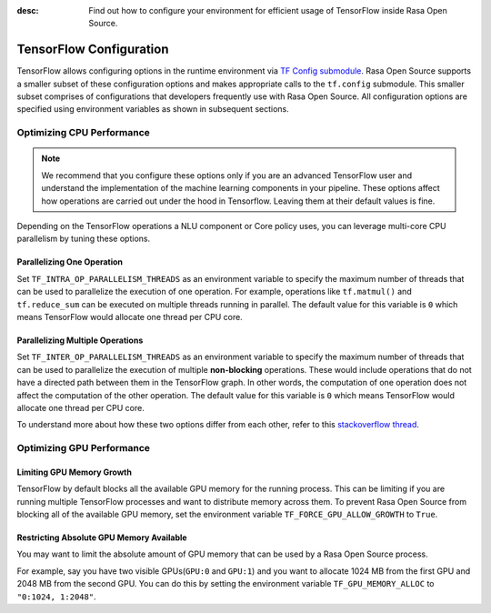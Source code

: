 :desc: Find out how to configure your environment for efficient usage of TensorFlow inside Rasa Open Source.

.. _tensorflow_usage:

TensorFlow Configuration
========================

TensorFlow allows configuring options in the runtime environment via
`TF Config submodule <https://www.tensorflow.org/api_docs/python/tf/config>`_. Rasa Open Source supports a smaller subset of these
configuration options and makes appropriate calls to the ``tf.config`` submodule.
This smaller subset comprises of configurations that developers frequently use with Rasa Open Source.
All configuration options are specified using environment variables as shown in subsequent sections.

Optimizing CPU Performance
--------------------------

.. note::
    We recommend that you configure these options only if you are an advanced TensorFlow user and understand the 
    implementation of the machine learning components in your pipeline. These options affect how operations are carried 
    out under the hood in Tensorflow. Leaving them at their default values is fine.

Depending on the TensorFlow operations a NLU component or Core policy uses, you can leverage multi-core CPU
parallelism by tuning these options.

Parallelizing One Operation
^^^^^^^^^^^^^^^^^^^^^^^^^^^

Set ``TF_INTRA_OP_PARALLELISM_THREADS`` as an environment variable to specify the maximum number of threads that can be used
to parallelize the execution of one operation. For example, operations like ``tf.matmul()`` and ``tf.reduce_sum`` can be executed
on multiple threads running in parallel. The default value for this variable is ``0`` which means TensorFlow would
allocate one thread per CPU core.

Parallelizing Multiple Operations
^^^^^^^^^^^^^^^^^^^^^^^^^^^^^^^^^

Set ``TF_INTER_OP_PARALLELISM_THREADS`` as an environment variable to specify the maximum number of threads that can be used
to parallelize the execution of multiple **non-blocking** operations. These would include operations that do not have a
directed path between them in the TensorFlow graph. In other words, the computation of one operation does not affect the
computation of the other operation. The default value for this variable is ``0`` which means TensorFlow would allocate one thread per CPU core.

To understand more about how these two options differ from each other, refer to this
`stackoverflow thread <https://stackoverflow.com/a/41233901/3001665>`_.


Optimizing GPU Performance
--------------------------

Limiting GPU Memory Growth
^^^^^^^^^^^^^^^^^^^^^^^^^^

TensorFlow by default blocks all the available GPU memory for the running process. This can be limiting if you are running
multiple TensorFlow processes and want to distribute memory across them. To prevent Rasa Open Source from blocking all
of the available GPU memory, set the environment variable ``TF_FORCE_GPU_ALLOW_GROWTH`` to ``True``.

Restricting Absolute GPU Memory Available
^^^^^^^^^^^^^^^^^^^^^^^^^^^^^^^^^^^^^^^^^

You may want to limit the absolute amount of GPU memory that can be used by a Rasa Open Source process.

For example, say you have two visible GPUs(``GPU:0`` and ``GPU:1``) and you want to allocate 1024 MB from the first GPU
and 2048 MB from the second GPU. You can do this by setting the environment variable ``TF_GPU_MEMORY_ALLOC`` to ``"0:1024, 1:2048"``.

